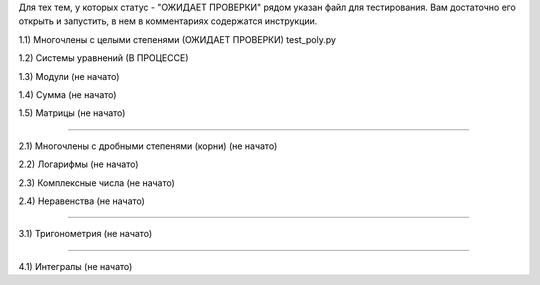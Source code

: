 Для тех тем, у которых статус - "ОЖИДАЕТ ПРОВЕРКИ" рядом указан файл для тестирования.
Вам достаточно его открыть и запустить, в нем в комментариях содержатся инструкции.

1.1) Многочлены c целыми степенями (ОЖИДАЕТ ПРОВЕРКИ) test_poly.py

1.2) Системы уравнений (В ПРОЦЕССЕ)

1.3) Модули (не начато)

1.4) Сумма (не начато)

1.5) Матрицы (не начато)

===========================================================================

2.1) Многочлены с дробными степенями (корни) (не начато)

2.2) Логарифмы (не начато)

2.3) Комплексные числа (не начато)

2.4) Неравенства (не начато)

===========================================================================
 
3.1) Тригонометрия (не начато)

===========================================================================

4.1) Интегралы (не начато)